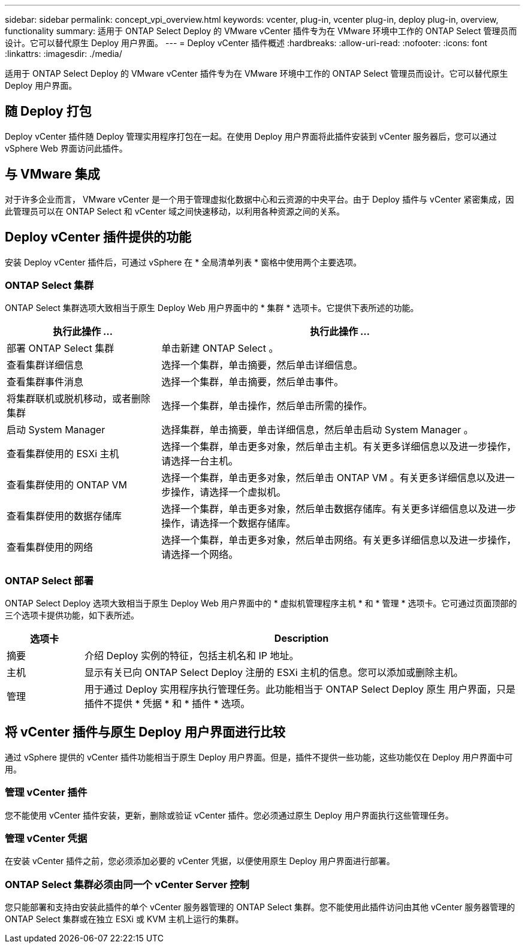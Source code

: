 ---
sidebar: sidebar 
permalink: concept_vpi_overview.html 
keywords: vcenter, plug-in, vcenter plug-in, deploy plug-in, overview, functionality 
summary: 适用于 ONTAP Select Deploy 的 VMware vCenter 插件专为在 VMware 环境中工作的 ONTAP Select 管理员而设计。它可以替代原生 Deploy 用户界面。 
---
= Deploy vCenter 插件概述
:hardbreaks:
:allow-uri-read: 
:nofooter: 
:icons: font
:linkattrs: 
:imagesdir: ./media/


[role="lead"]
适用于 ONTAP Select Deploy 的 VMware vCenter 插件专为在 VMware 环境中工作的 ONTAP Select 管理员而设计。它可以替代原生 Deploy 用户界面。



== 随 Deploy 打包

Deploy vCenter 插件随 Deploy 管理实用程序打包在一起。在使用 Deploy 用户界面将此插件安装到 vCenter 服务器后，您可以通过 vSphere Web 界面访问此插件。



== 与 VMware 集成

对于许多企业而言， VMware vCenter 是一个用于管理虚拟化数据中心和云资源的中央平台。由于 Deploy 插件与 vCenter 紧密集成，因此管理员可以在 ONTAP Select 和 vCenter 域之间快速移动，以利用各种资源之间的关系。



== Deploy vCenter 插件提供的功能

安装 Deploy vCenter 插件后，可通过 vSphere 在 * 全局清单列表 * 窗格中使用两个主要选项。



=== ONTAP Select 集群

ONTAP Select 集群选项大致相当于原生 Deploy Web 用户界面中的 * 集群 * 选项卡。它提供下表所述的功能。

[cols="30,70"]
|===
| 执行此操作 ... | 执行此操作 ... 


| 部署 ONTAP Select 集群 | 单击新建 ONTAP Select 。 


| 查看集群详细信息 | 选择一个集群，单击摘要，然后单击详细信息。 


| 查看集群事件消息 | 选择一个集群，单击摘要，然后单击事件。 


| 将集群联机或脱机移动，或者删除集群 | 选择一个集群，单击操作，然后单击所需的操作。 


| 启动 System Manager | 选择集群，单击摘要，单击详细信息，然后单击启动 System Manager 。 


| 查看集群使用的 ESXi 主机 | 选择一个集群，单击更多对象，然后单击主机。有关更多详细信息以及进一步操作，请选择一台主机。 


| 查看集群使用的 ONTAP VM | 选择一个集群，单击更多对象，然后单击 ONTAP VM 。有关更多详细信息以及进一步操作，请选择一个虚拟机。 


| 查看集群使用的数据存储库 | 选择一个集群，单击更多对象，然后单击数据存储库。有关更多详细信息以及进一步操作，请选择一个数据存储库。 


| 查看集群使用的网络 | 选择一个集群，单击更多对象，然后单击网络。有关更多详细信息以及进一步操作，请选择一个网络。 
|===


=== ONTAP Select 部署

ONTAP Select Deploy 选项大致相当于原生 Deploy Web 用户界面中的 * 虚拟机管理程序主机 * 和 * 管理 * 选项卡。它可通过页面顶部的三个选项卡提供功能，如下表所述。

[cols="15,85"]
|===
| 选项卡 | Description 


| 摘要 | 介绍 Deploy 实例的特征，包括主机名和 IP 地址。 


| 主机 | 显示有关已向 ONTAP Select Deploy 注册的 ESXi 主机的信息。您可以添加或删除主机。 


| 管理 | 用于通过 Deploy 实用程序执行管理任务。此功能相当于 ONTAP Select Deploy 原生 用户界面，只是插件不提供 * 凭据 * 和 * 插件 * 选项。 
|===


== 将 vCenter 插件与原生 Deploy 用户界面进行比较

通过 vSphere 提供的 vCenter 插件功能相当于原生 Deploy 用户界面。但是，插件不提供一些功能，这些功能仅在 Deploy 用户界面中可用。



=== 管理 vCenter 插件

您不能使用 vCenter 插件安装，更新，删除或验证 vCenter 插件。您必须通过原生 Deploy 用户界面执行这些管理任务。



=== 管理 vCenter 凭据

在安装 vCenter 插件之前，您必须添加必要的 vCenter 凭据，以便使用原生 Deploy 用户界面进行部署。



=== ONTAP Select 集群必须由同一个 vCenter Server 控制

您只能部署和支持由安装此插件的单个 vCenter 服务器管理的 ONTAP Select 集群。您不能使用此插件访问由其他 vCenter 服务器管理的 ONTAP Select 集群或在独立 ESXi 或 KVM 主机上运行的集群。
